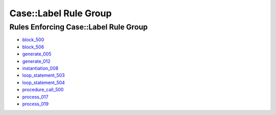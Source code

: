
Case::Label Rule Group
----------------------

Rules Enforcing Case::Label Rule Group
######################################

* `block_500 <../block_rules.html#block-500>`_
* `block_506 <../block_rules.html#block-506>`_
* `generate_005 <../generate_rules.html#generate-005>`_
* `generate_012 <../generate_rules.html#generate-012>`_
* `instantiation_008 <../instantiation_rules.html#instantiation-008>`_
* `loop_statement_503 <../loop_statement_rules.html#loop-statement-503>`_
* `loop_statement_504 <../loop_statement_rules.html#loop-statement-504>`_
* `procedure_call_500 <../procedure_call_rules.html#procedure-call-500>`_
* `process_017 <../process_rules.html#process-017>`_
* `process_019 <../process_rules.html#process-019>`_

